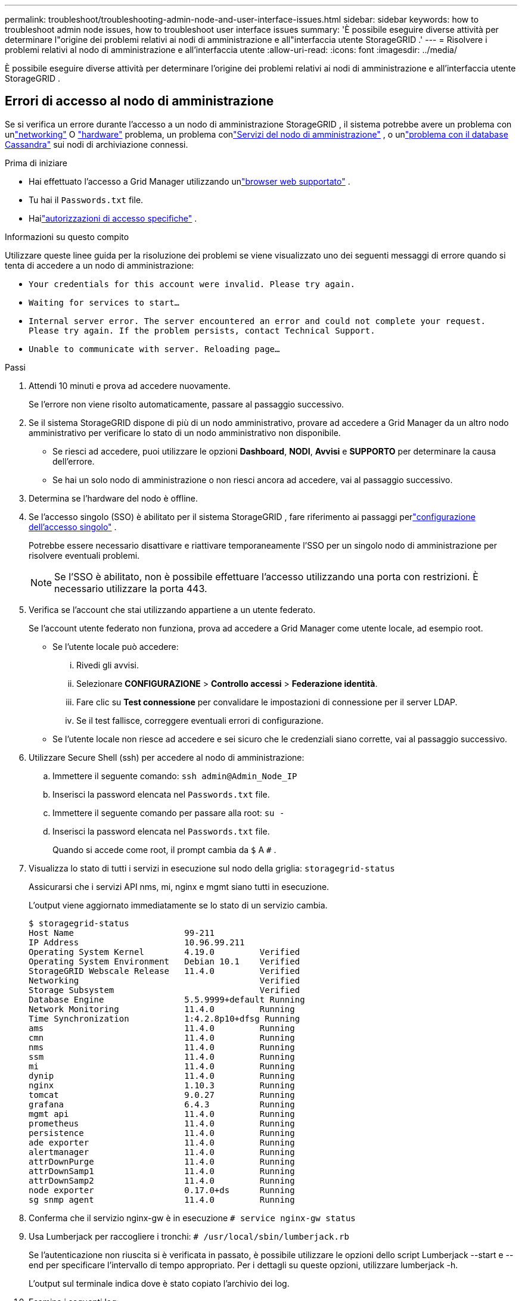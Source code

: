 ---
permalink: troubleshoot/troubleshooting-admin-node-and-user-interface-issues.html 
sidebar: sidebar 
keywords: how to troubleshoot admin node issues, how to troubleshoot user interface issues 
summary: 'È possibile eseguire diverse attività per determinare l"origine dei problemi relativi ai nodi di amministrazione e all"interfaccia utente StorageGRID .' 
---
= Risolvere i problemi relativi al nodo di amministrazione e all'interfaccia utente
:allow-uri-read: 
:icons: font
:imagesdir: ../media/


[role="lead"]
È possibile eseguire diverse attività per determinare l'origine dei problemi relativi ai nodi di amministrazione e all'interfaccia utente StorageGRID .



== Errori di accesso al nodo di amministrazione

Se si verifica un errore durante l'accesso a un nodo di amministrazione StorageGRID , il sistema potrebbe avere un problema con unlink:../troubleshoot/troubleshooting-network-hardware-and-platform-issues.html["networking"] O https://docs.netapp.com/us-en/storagegrid-appliances/installconfig/troubleshooting-hardware-installation-sg100-and-sg1000.html["hardware"^] problema, un problema conlink:../primer/what-admin-node-is.html["Servizi del nodo di amministrazione"] , o unlink:../maintain/recovering-failed-storage-volumes-and-rebuilding-cassandra-database.html["problema con il database Cassandra"] sui nodi di archiviazione connessi.

.Prima di iniziare
* Hai effettuato l'accesso a Grid Manager utilizzando unlink:../admin/web-browser-requirements.html["browser web supportato"] .
* Tu hai il `Passwords.txt` file.
* Hailink:../admin/admin-group-permissions.html["autorizzazioni di accesso specifiche"] .


.Informazioni su questo compito
Utilizzare queste linee guida per la risoluzione dei problemi se viene visualizzato uno dei seguenti messaggi di errore quando si tenta di accedere a un nodo di amministrazione:

* `Your credentials for this account were invalid. Please try again.`
* `Waiting for services to start...`
* `Internal server error. The server encountered an error and could not complete your request. Please try again. If the problem persists, contact Technical Support.`
* `Unable to communicate with server. Reloading page...`


.Passi
. Attendi 10 minuti e prova ad accedere nuovamente.
+
Se l'errore non viene risolto automaticamente, passare al passaggio successivo.

. Se il sistema StorageGRID dispone di più di un nodo amministrativo, provare ad accedere a Grid Manager da un altro nodo amministrativo per verificare lo stato di un nodo amministrativo non disponibile.
+
** Se riesci ad accedere, puoi utilizzare le opzioni *Dashboard*, *NODI*, *Avvisi* e *SUPPORTO* per determinare la causa dell'errore.
** Se hai un solo nodo di amministrazione o non riesci ancora ad accedere, vai al passaggio successivo.


. Determina se l'hardware del nodo è offline.
. Se l'accesso singolo (SSO) è abilitato per il sistema StorageGRID , fare riferimento ai passaggi perlink:../admin/configuring-sso.html["configurazione dell'accesso singolo"] .
+
Potrebbe essere necessario disattivare e riattivare temporaneamente l'SSO per un singolo nodo di amministrazione per risolvere eventuali problemi.

+

NOTE: Se l'SSO è abilitato, non è possibile effettuare l'accesso utilizzando una porta con restrizioni.  È necessario utilizzare la porta 443.

. Verifica se l'account che stai utilizzando appartiene a un utente federato.
+
Se l'account utente federato non funziona, prova ad accedere a Grid Manager come utente locale, ad esempio root.

+
** Se l'utente locale può accedere:
+
... Rivedi gli avvisi.
... Selezionare *CONFIGURAZIONE* > *Controllo accessi* > *Federazione identità*.
... Fare clic su *Test connessione* per convalidare le impostazioni di connessione per il server LDAP.
... Se il test fallisce, correggere eventuali errori di configurazione.


** Se l'utente locale non riesce ad accedere e sei sicuro che le credenziali siano corrette, vai al passaggio successivo.


. Utilizzare Secure Shell (ssh) per accedere al nodo di amministrazione:
+
.. Immettere il seguente comando: `ssh admin@Admin_Node_IP`
.. Inserisci la password elencata nel `Passwords.txt` file.
.. Immettere il seguente comando per passare alla root: `su -`
.. Inserisci la password elencata nel `Passwords.txt` file.
+
Quando si accede come root, il prompt cambia da `$` A `#` .



. Visualizza lo stato di tutti i servizi in esecuzione sul nodo della griglia: `storagegrid-status`
+
Assicurarsi che i servizi API nms, mi, nginx e mgmt siano tutti in esecuzione.

+
L'output viene aggiornato immediatamente se lo stato di un servizio cambia.

+
....
$ storagegrid-status
Host Name                      99-211
IP Address                     10.96.99.211
Operating System Kernel        4.19.0         Verified
Operating System Environment   Debian 10.1    Verified
StorageGRID Webscale Release   11.4.0         Verified
Networking                                    Verified
Storage Subsystem                             Verified
Database Engine                5.5.9999+default Running
Network Monitoring             11.4.0         Running
Time Synchronization           1:4.2.8p10+dfsg Running
ams                            11.4.0         Running
cmn                            11.4.0         Running
nms                            11.4.0         Running
ssm                            11.4.0         Running
mi                             11.4.0         Running
dynip                          11.4.0         Running
nginx                          1.10.3         Running
tomcat                         9.0.27         Running
grafana                        6.4.3          Running
mgmt api                       11.4.0         Running
prometheus                     11.4.0         Running
persistence                    11.4.0         Running
ade exporter                   11.4.0         Running
alertmanager                   11.4.0         Running
attrDownPurge                  11.4.0         Running
attrDownSamp1                  11.4.0         Running
attrDownSamp2                  11.4.0         Running
node exporter                  0.17.0+ds      Running
sg snmp agent                  11.4.0         Running
....
. Conferma che il servizio nginx-gw è in esecuzione `# service nginx-gw status`
. [[use_Lumberjack_to_collect_logs]]Usa Lumberjack per raccogliere i tronchi: `# /usr/local/sbin/lumberjack.rb`
+
Se l'autenticazione non riuscita si è verificata in passato, è possibile utilizzare le opzioni dello script Lumberjack --start e --end per specificare l'intervallo di tempo appropriato.  Per i dettagli su queste opzioni, utilizzare lumberjack -h.

+
L'output sul terminale indica dove è stato copiato l'archivio dei log.

. [[review_logs, start=10]]Esamina i seguenti log:
+
** `/var/local/log/bycast.log`
** `/var/local/log/bycast-err.log`
** `/var/local/log/nms.log`
** `**/*commands.txt`


. Se non è stato possibile identificare alcun problema con il nodo di amministrazione, eseguire uno dei seguenti comandi per determinare gli indirizzi IP dei tre nodi di archiviazione che eseguono il servizio ADC nel sito.  In genere, si tratta dei primi tre nodi di archiviazione installati nel sito.
+
[listing]
----
# cat /etc/hosts
----
+
[listing]
----
# gpt-list-services adc
----
+
I nodi amministrativi utilizzano il servizio ADC durante il processo di autenticazione.

. Dal nodo di amministrazione, utilizzare ssh per accedere a ciascuno dei nodi di archiviazione ADC, utilizzando gli indirizzi IP identificati.
. Visualizza lo stato di tutti i servizi in esecuzione sul nodo della griglia: `storagegrid-status`
+
Assicurarsi che i servizi idnt, acct, nginx e cassandra siano tutti in esecuzione.

. Ripeti i passaggi<<use_Lumberjack_to_collect_logs,Usa Lumberjack per raccogliere i tronchi>> E<<review_logs,Registri di revisione>> per rivedere i registri sui nodi di archiviazione.
. Se non riesci a risolvere il problema, contatta l'assistenza tecnica.
+
Fornisci i registri raccolti al supporto tecnico. Vedere anche link:../monitor/logs-files-reference.html["Riferimento ai file di registro"] .





== Problemi dell'interfaccia utente

L'interfaccia utente di Grid Manager o Tenant Manager potrebbe non rispondere come previsto dopo l'aggiornamento del software StorageGRID .

.Passi
. Assicurati di utilizzare unlink:../admin/web-browser-requirements.html["browser web supportato"] .
. Svuota la cache del tuo browser web.
+
La cancellazione della cache rimuove le risorse obsolete utilizzate dalla versione precedente del software StorageGRID e consente all'interfaccia utente di funzionare di nuovo correttamente.  Per le istruzioni, consultare la documentazione del browser web.



